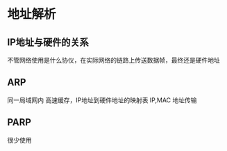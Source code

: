 * 地址解析
** IP地址与硬件的关系
   不管网络使用是什么协仪，在实际网络的链路上传送数据帧，最终还是硬件地址
** ARP
   同一局域网内
   高速缓存，IP地址到硬件地址的映射表
   IP,MAC 地址传输
** PARP
   很少使用
